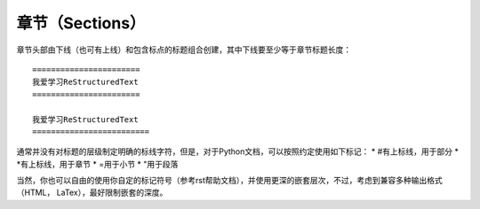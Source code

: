 章节（Sections）
#################


章节头部由下线（也可有上线）和包含标点的标题组合创建，其中下线要至少等于章节标题长度：
::
  
  =======================
  我爱学习ReStructuredText
  =======================
  
  我爱学习ReStructuredText
  =========================
  
通常并没有对标题的层级制定明确的标线字符，但是，对于Python文档，可以按照约定使用如下标记：
* #有上标线，用于部分
* *有上标线，用于章节
* =用于小节
* "用于段落

当然，你也可以自由的使用你自定的标记符号（参考rst帮助文档），并使用更深的嵌套层次，不过，考虑到兼容多种输出格式（HTML， LaTex），最好限制嵌套的深度。

